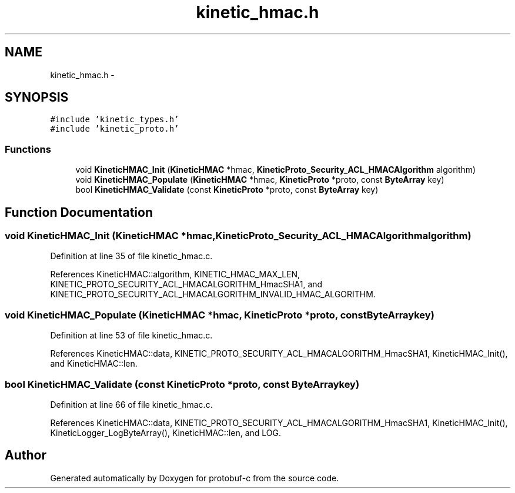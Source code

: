 .TH "kinetic_hmac.h" 3 "Wed Sep 10 2014" "Version v0.6.0" "protobuf-c" \" -*- nroff -*-
.ad l
.nh
.SH NAME
kinetic_hmac.h \- 
.SH SYNOPSIS
.br
.PP
\fC#include 'kinetic_types\&.h'\fP
.br
\fC#include 'kinetic_proto\&.h'\fP
.br

.SS "Functions"

.in +1c
.ti -1c
.RI "void \fBKineticHMAC_Init\fP (\fBKineticHMAC\fP *hmac, \fBKineticProto_Security_ACL_HMACAlgorithm\fP algorithm)"
.br
.ti -1c
.RI "void \fBKineticHMAC_Populate\fP (\fBKineticHMAC\fP *hmac, \fBKineticProto\fP *proto, const \fBByteArray\fP key)"
.br
.ti -1c
.RI "bool \fBKineticHMAC_Validate\fP (const \fBKineticProto\fP *proto, const \fBByteArray\fP key)"
.br
.in -1c
.SH "Function Documentation"
.PP 
.SS "void KineticHMAC_Init (\fBKineticHMAC\fP *hmac, \fBKineticProto_Security_ACL_HMACAlgorithm\fPalgorithm)"

.PP
Definition at line 35 of file kinetic_hmac\&.c\&.
.PP
References KineticHMAC::algorithm, KINETIC_HMAC_MAX_LEN, KINETIC_PROTO_SECURITY_ACL_HMACALGORITHM_HmacSHA1, and KINETIC_PROTO_SECURITY_ACL_HMACALGORITHM_INVALID_HMAC_ALGORITHM\&.
.SS "void KineticHMAC_Populate (\fBKineticHMAC\fP *hmac, \fBKineticProto\fP *proto, const \fBByteArray\fPkey)"

.PP
Definition at line 53 of file kinetic_hmac\&.c\&.
.PP
References KineticHMAC::data, KINETIC_PROTO_SECURITY_ACL_HMACALGORITHM_HmacSHA1, KineticHMAC_Init(), and KineticHMAC::len\&.
.SS "bool KineticHMAC_Validate (const \fBKineticProto\fP *proto, const \fBByteArray\fPkey)"

.PP
Definition at line 66 of file kinetic_hmac\&.c\&.
.PP
References KineticHMAC::data, KINETIC_PROTO_SECURITY_ACL_HMACALGORITHM_HmacSHA1, KineticHMAC_Init(), KineticLogger_LogByteArray(), KineticHMAC::len, and LOG\&.
.SH "Author"
.PP 
Generated automatically by Doxygen for protobuf-c from the source code\&.
